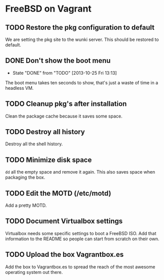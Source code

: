 * FreeBSD on Vagrant
** TODO Restore the pkg configuration to default
We are setting the pkg site to the wunki server. This should be restored to
default.
** DONE Don't show the boot menu
   CLOSED: [2013-10-25 Fri 13:13]
   - State "DONE"       from "TODO"       [2013-10-25 Fri 13:13]
The boot menu takes ten seconds to show, that's just a waste of time in a
headless VM.
** TODO Cleanup pkg's after installation
Clean the package cache because it saves some space.
** TODO Destroy all history
Destroy all the shell history.
** TODO Minimize disk space
=dd= all the empty space and remove it again. This also saves space when
packaging the box.
** TODO Edit the MOTD (/etc/motd)
Add a pretty MOTD.
** TODO Document Virtualbox settings
Virtualbox needs some specific settings to boot a FreeBSD ISO. Add that
information to the README so people can start from scratch on their own.
** TODO Upload the box Vagrantbox.es
Add the box to Vagrantbox.es to spread the reach of the most awesome operating
system out there.
